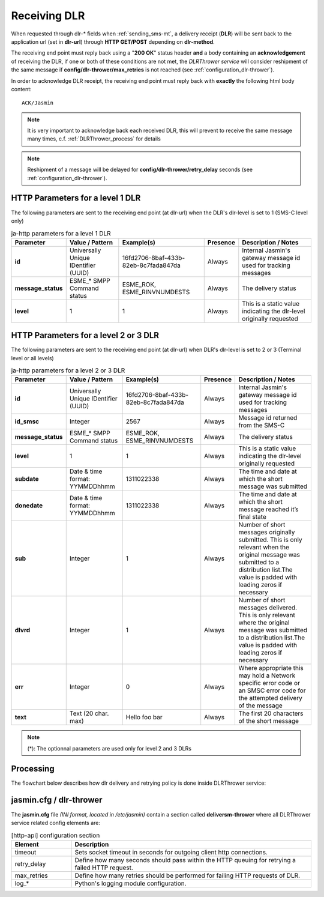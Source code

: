 #############
Receiving DLR
#############

When requested through dlr-* fields when :ref:`sending_sms-mt`, a delivery receipt (**DLR**) will be sent back to the 
application url (set in **dlr-url**) through **HTTP GET/POST** depending on **dlr-method**. 

The receiving end point must reply back using a "**200 OK**" status header **and** a body containing an **acknowledgement** of 
receiving the DLR, if one or both of these conditions are not met, the *DLRThrower service* will consider reshipment of the same 
message if **config/dlr-thrower/max_retries** is not reached (see :ref:`configuration_dlr-thrower`).

In order to acknowledge DLR receipt, the receiving end point must reply back with **exactly** the following html body content::

   ACK/Jasmin

.. note:: It is very important to acknowledge back each received DLR, this will prevent to receive the same message many times, c.f. :ref:`DLRThrower_process` for details
.. note:: Reshipment of a message will be delayed for **config/dlr-thrower/retry_delay** seconds (see :ref:`configuration_dlr-thrower`).

HTTP Parameters for a level 1 DLR
=================================
The following parameters are sent to the receiving end point (at dlr-url) when the DLR's dlr-level is set to 1 (SMS-C level only)

.. list-table:: ja-http parameters for a level 1 DLR
   :header-rows: 1

   * - Parameter
     - Value / Pattern
     - Example(s)
     - Presence
     - Description / Notes
   * - **id**
     - Universally Unique IDentifier (UUID)
     - 16fd2706-8baf-433b-82eb-8c7fada847da
     - Always
     - Internal Jasmin's gateway message id used for tracking messages
   * - **message_status**
     - ESME_* SMPP Command status
     - ESME_ROK, ESME_RINVNUMDESTS
     - Always
     - The delivery status
   * - **level**
     - 1
     - 1
     - Always
     - This is a static value indicating the dlr-level originally requested

HTTP Parameters for a level 2 or 3 DLR
======================================
The following parameters are sent to the receiving end point (at dlr-url) when DLR's dlr-level is set to 2 or 3 (Terminal level or all levels)

.. list-table:: ja-http parameters for a level 2 or 3 DLR
   :header-rows: 1

   * - Parameter
     - Value / Pattern
     - Example(s)
     - Presence
     - Description / Notes
   * - **id**
     - Universally Unique IDentifier (UUID)
     - 16fd2706-8baf-433b-82eb-8c7fada847da
     - Always
     - Internal Jasmin's gateway message id used for tracking messages
   * - **id_smsc**
     - Integer
     - 2567
     - Always
     - Message id returned from the SMS-C
   * - **message_status**
     - ESME_* SMPP Command status
     - ESME_ROK, ESME_RINVNUMDESTS
     - Always
     - The delivery status
   * - **level**
     - 1
     - 1
     - Always
     - This is a static value indicating the dlr-level originally requested
   * - **subdate**
     - Date & time format: YYMMDDhhmm
     - 1311022338
     - Always
     - The time and date at which the short message was submitted
   * - **donedate**
     - Date & time format: YYMMDDhhmm
     - 1311022338
     - Always
     - The time and date at which the short message reached it’s final state
   * - **sub**
     - Integer
     - 1
     - Always
     - Number of short messages originally submitted. This is only relevant when the original message was submitted to a distribution list.The value is padded with leading zeros if necessary
   * - **dlvrd**
     - Integer
     - 1
     - Always
     - Number of short messages delivered. This is only relevant where the original message was submitted to a distribution list.The value is padded with leading zeros if necessary
   * - **err**
     - Integer
     - 0
     - Always
     - Where appropriate this may hold a Network specific error code or an SMSC error code for the attempted delivery of the message
   * - **text**
     - Text (20 char. max)
     - Hello foo bar
     - Always
     - The first 20 characters of the short message

.. note:: (*): The optionnal parameters are used only for level 2 and 3 DLRs

.. _DLRThrower_process:

Processing
==========
The flowchart below describes how dlr delivery and retrying policy is done inside DLRThrower service:

.. figure:: resources/dlr-flowchart.png
   :alt: DLR delivery flowchart as processed by DLRThrower service
   :align: Center

.. _configuration_dlr-thrower:

jasmin.cfg / dlr-thrower
========================

The **jasmin.cfg** file *(INI format, located in /etc/jasmin)* contain a section called **deliversm-thrower** where all DLRThrower service related config elements are:

.. code-block:: ini
   :linenos:
   
   [dlr-thrower]
   timeout            = 30
   retry_delay        = 30
   max_retries        = 3
   log_level          = INFO
   log_file           = /var/log/jasmin/dlr-thrower.log
   log_format         = %(asctime)s %(levelname)-8s %(process)d %(message)s
   log_date_format    = %Y-%m-%d %H:%M:%S

.. list-table:: [http-api] configuration section
   :widths: 10 40
   :header-rows: 1

   * - Element
     - Description
   * - timeout
     - Sets socket timeout in seconds for outgoing client http connections.
   * - retry_delay
     - Define how many seconds should pass within the HTTP queuing for retrying a failed HTTP request.
   * - max_retries
     - Define how many retries should be performed for failing HTTP requests of DLR.
   * - log_*
     - Python's logging module configuration.